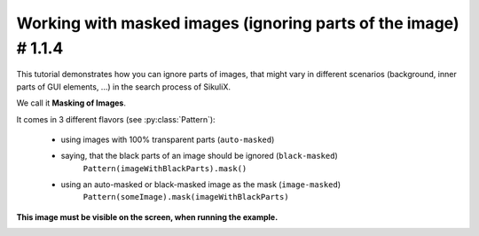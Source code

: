 .. _tutorialMasking:

Working with masked images (ignoring parts of the image) # 1.1.4
================================================================

.. versionadded:: 1.1.4

This tutorial demonstrates how you can ignore parts of images, that might vary in different scenarios (background,
inner parts of GUI elements, ...) in the search process of SikuliX.

We call it **Masking of Images**.

It comes in 3 different flavors (see :py:class:`Pattern`):

 - using images with 100% transparent parts (``auto-masked``)
 - saying, that the black parts of an image should be ignored (``black-masked``)
        ``Pattern(imageWithBlackParts).mask()``
 - using an auto-masked or black-masked image as the mask (``image-masked``)
        ``Pattern(someImage).mask(imageWithBlackParts)``

.. sikulicode::

        # original image
        shot = "shot.png"

        # image with transparency (auto-masked)
        shotTrans = "shotTransparent.png"

        # image with black parts useable as mask (black-masked)
        shotBlack = Pattern("shotBlack.png").mask()

        # image with black/white parts useable as mask
        shotMask = "shotMask.png"

        # Image masked with black/white image shotMask (image-masked)
        shotMasked = Pattern("shot.png").mask(shotMask)

        # find the search area
        # the image shot-tile-small.png must be visible on screen
        reg = None
        for match in findAllList(shot):
          if reg: reg = reg.union(match)
          else: reg = match
        if reg:
          reg = reg.grow(10)
          reg.highlight(2, "green")
        else:
          print "search area not visible"
          exit(-1)

        # a generalized function for this demonstration
        def search(image, descr = ""):
          print "##### searching for: (%s) %s" % (image, descr)
          matches = reg.findAllList(image)
          if len(matches) > 0:
            scoreMax = 0
            scoreMin = 1
            for match in matches:
              match.highlight()
              score = match.getScore()
              if score > scoreMax: scoreMax = score
              if score < scoreMin: scoreMin = score
            print "    found: %d matches score max/min: %.4f / %.4f" % (len(matches), scoreMax, scoreMin)
          else:
            print "    found: no matches"
          wait(2)
          highlightOff()

        # showcase original image
        search(shot, "original image")

        # showcase auto-masked
        search(shotTrans, "having transparency (auto masked)")

        # showcase black-masked
        search(shotBlack, "having black parts used as mask")

        # showcase image-masked
        search(shotMasked, "masked with other black/white image")

**This image must be visible on the screen, when running the example.**

.. image:: shot-tile-small.png
